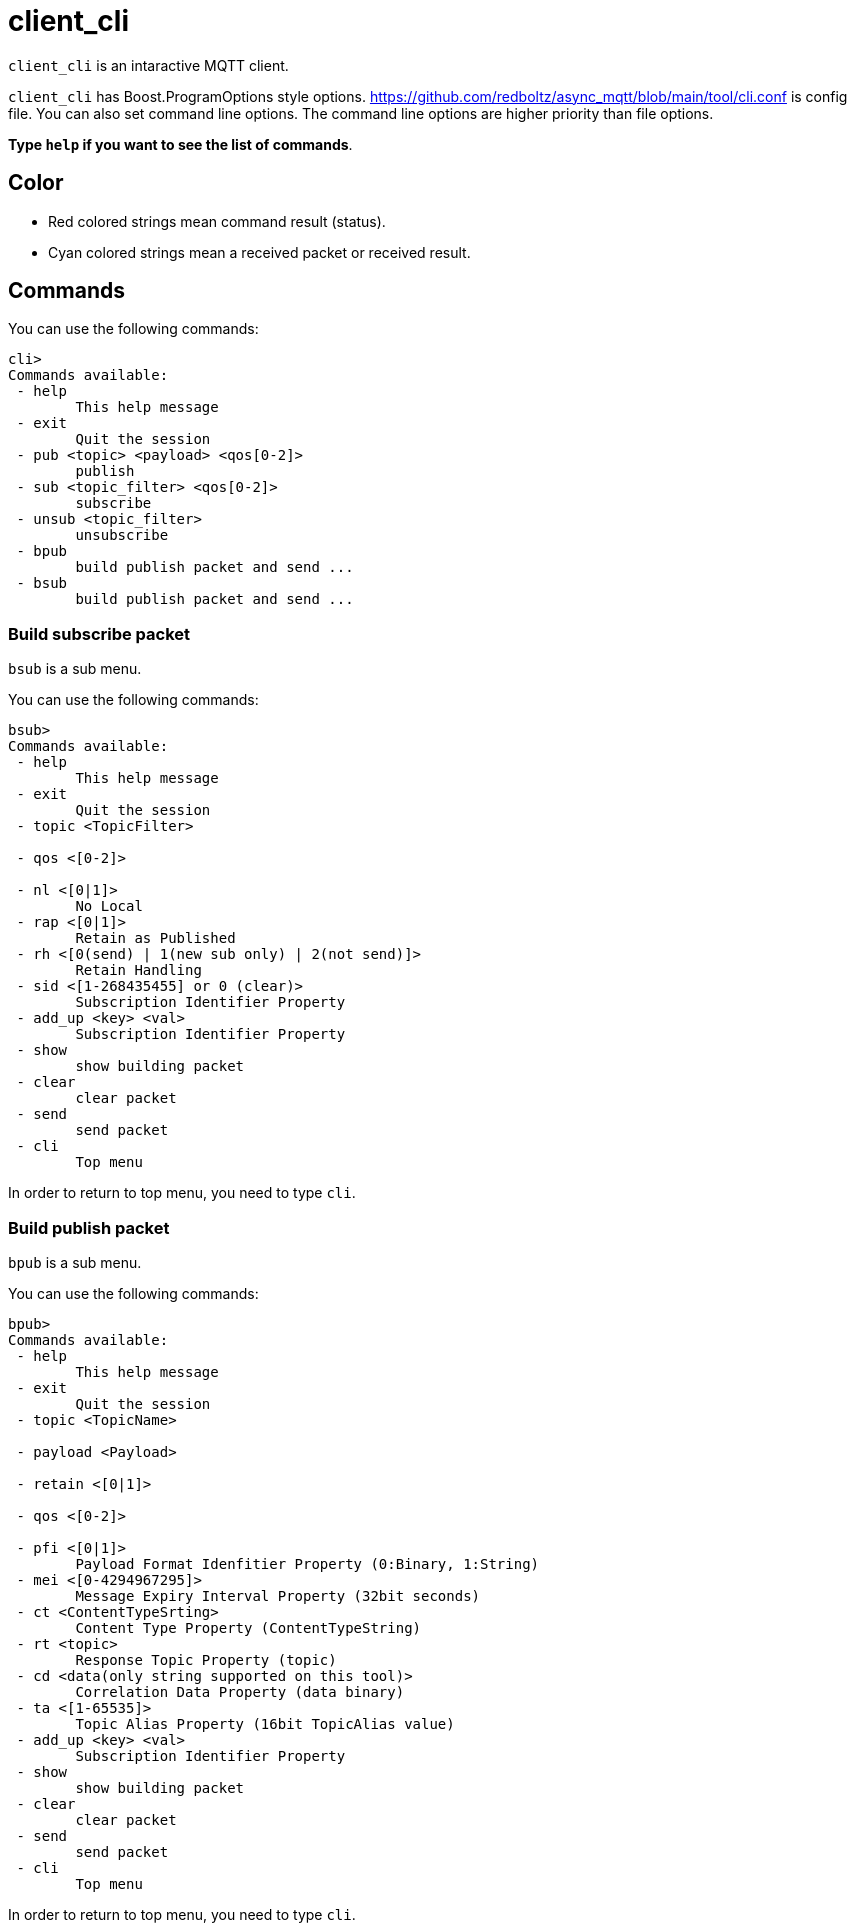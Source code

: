 :nofooter:
:am-version: latest
:source-highlighter: rouge
:rouge-style: base16.monokai

ifdef::env-github[:am-base-path: ../../main]
ifndef::env-github[:am-base-path: ../..]
ifdef::env-github[:api-base: link:https://redboltz.github.io/async_mqtt/doc/{am-version}/html]
ifndef::env-github[:api-base: link:../api]

= client_cli

`client_cli` is an intaractive MQTT client.

`client_cli` has Boost.ProgramOptions style options.
https://github.com/redboltz/async_mqtt/blob/main/tool/cli.conf is config file.
You can also set command line options. The command line options are higher priority than file options.

**Type `help` if you want to see the list of commands**.

== Color

* Red colored strings mean command result (status).
* Cyan colored strings mean a received packet or received result.

== Commands

You can use the following commands:



```
cli>
Commands available:
 - help
        This help message
 - exit
        Quit the session
 - pub <topic> <payload> <qos[0-2]>
        publish
 - sub <topic_filter> <qos[0-2]>
        subscribe
 - unsub <topic_filter>
        unsubscribe
 - bpub
        build publish packet and send ...
 - bsub
        build publish packet and send ...
```

=== Build subscribe packet

`bsub` is a sub menu.

You can use the following commands:

```
bsub>
Commands available:
 - help
        This help message
 - exit
        Quit the session
 - topic <TopicFilter>

 - qos <[0-2]>

 - nl <[0|1]>
        No Local
 - rap <[0|1]>
        Retain as Published
 - rh <[0(send) | 1(new sub only) | 2(not send)]>
        Retain Handling
 - sid <[1-268435455] or 0 (clear)>
        Subscription Identifier Property
 - add_up <key> <val>
        Subscription Identifier Property
 - show
        show building packet
 - clear
        clear packet
 - send
        send packet
 - cli
        Top menu
```
In order to return to top menu, you need to type `cli`.

=== Build publish packet

`bpub` is a sub menu.

You can use the following commands:

```
bpub>
Commands available:
 - help
        This help message
 - exit
        Quit the session
 - topic <TopicName>

 - payload <Payload>

 - retain <[0|1]>

 - qos <[0-2]>

 - pfi <[0|1]>
        Payload Format Idenfitier Property (0:Binary, 1:String)
 - mei <[0-4294967295]>
        Message Expiry Interval Property (32bit seconds)
 - ct <ContentTypeSrting>
        Content Type Property (ContentTypeString)
 - rt <topic>
        Response Topic Property (topic)
 - cd <data(only string supported on this tool)>
        Correlation Data Property (data binary)
 - ta <[1-65535]>
        Topic Alias Property (16bit TopicAlias value)
 - add_up <key> <val>
        Subscription Identifier Property
 - show
        show building packet
 - clear
        clear packet
 - send
        send packet
 - cli
        Top menu
```

In order to return to top menu, you need to type `cli`.

